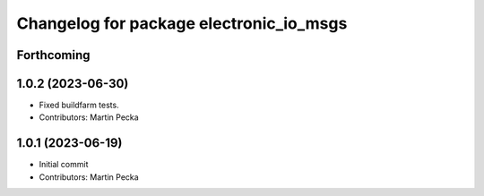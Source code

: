 ^^^^^^^^^^^^^^^^^^^^^^^^^^^^^^^^^^^^^^^^
Changelog for package electronic_io_msgs
^^^^^^^^^^^^^^^^^^^^^^^^^^^^^^^^^^^^^^^^

Forthcoming
-----------

1.0.2 (2023-06-30)
------------------
* Fixed buildfarm tests.
* Contributors: Martin Pecka

1.0.1 (2023-06-19)
------------------
* Initial commit
* Contributors: Martin Pecka
